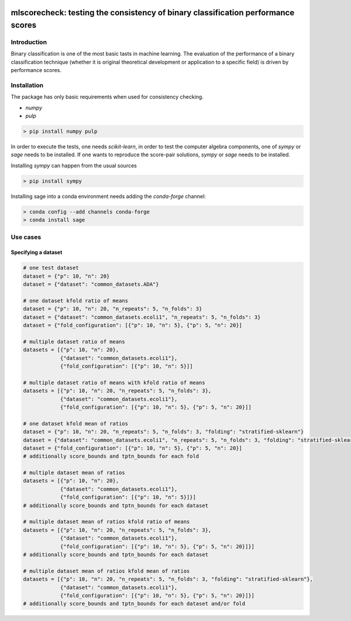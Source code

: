 .. -*- mode: rst -*-

|GitHub|_ |Codecov|_ |pylint|_ |ReadTheDocs|_ |PythonVersion|_ |PyPi|_ |License|_ |Gitter|_


.. |GitHub| image:: https://github.com/gykovacs/mlscorecheck/workflows/Python%20package/badge.svg?branch=main
.. _GitHub: https://github.com/gykovacs/mlscorecheck/workflows/Python%20package/badge.svg?branch=main

.. |Codecov| image:: https://codecov.io/gh/gykovacs/mlscorecheck/branch/master/graph/badge.svg?token=GQNNasvi4z
.. _Codecov: https://codecov.io/gh/gykovacs/mlscorecheck

.. |pylint| image:: https://img.shields.io/badge/pylint-10.0-brightgreen
.. _pylint: https://img.shields.io/badge/pylint-10.0-brightgreen

.. |ReadTheDocs| image:: https://readthedocs.org/projects/mlscorecheck/badge/?version=latest
.. _ReadTheDocs: https://mlscorecheck.readthedocs.io/en/latest/?badge=latest

.. |PythonVersion| image:: https://img.shields.io/badge/python-3.8%20%7C%203.9%20%7C%203.10%20%7C%203.11-brightgreen
.. _PythonVersion: https://img.shields.io/badge/python-3.8%20%7C%203.9%20%7C%203.10%20%7C%203.11-brightgreen

.. |PyPi| image:: https://badge.fury.io/py/mlscorecheck.svg
.. _PyPi: https://badge.fury.io/py/mlscorecheck

.. |License| image:: https://img.shields.io/badge/license-MIT-brightgreen
.. _License: https://img.shields.io/badge/license-MIT-brightgreen

.. |Gitter| image:: https://badges.gitter.im/mlscorecheck.svg
.. _Gitter: https://gitter.im/mlscorecheck?utm_source=badge&utm_medium=badge&utm_campaign=pr-badge&utm_content=badge

::

mlscorecheck: testing the consistency of binary classification performance scores
*********************************************************************************

Introduction
============

Binary classification is one of the most basic tasts in machine learning. The evaluation of the performance of a binary classification technique (whether it is original theoretical development or application to a specific field) is driven by performance scores.

Installation
============

The package has only basic requirements when used for consistency checking.

* `numpy`
* `pulp`

.. code-block:: bash

    > pip install numpy pulp

In order to execute the tests, one needs `scikit-learn`, in order to test the computer algebra components, one of `sympy` or `sage` needs to be installed. If one wants to reproduce the score-pair solutions, `sympy` or `sage` needs to be installed.

Installing `sympy` can happen from the usual sources

.. code-block:: bash

    > pip install sympy

Installing sage into a conda environment needs adding the `conda-forge` channel:

.. code-block:: bash

    > conda config --add channels conda-forge
    > conda install sage

Use cases
=========

Specifying a dataset
--------------------

.. code-block:: python

    # one test dataset
    dataset = {"p": 10, "n": 20}
    dataset = {"dataset": "common_datasets.ADA"}

    # one dataset kfold ratio of means
    dataset = {"p": 10, "n": 20, "n_repeats": 5, "n_folds": 3}
    dataset = {"dataset": "common_datasets.ecoli1", "n_repeats": 5, "n_folds": 3}
    dataset = {"fold_configuration": [{"p": 10, "n": 5}, {"p": 5, "n": 20}]

    # multiple dataset ratio of means
    datasets = [{"p": 10, "n": 20},
                {"dataset": "common_datasets.ecoli1"},
                {"fold_configuration": [{"p": 10, "n": 5}]]

    # multiple dataset ratio of means with kfold ratio of means
    datasets = [{"p": 10, "n": 20, "n_repeats": 5, "n_folds": 3},
                {"dataset": "common_datasets.ecoli1"},
                {"fold_configuration": [{"p": 10, "n": 5}, {"p": 5, "n": 20}]]

    # one dataset kfold mean of ratios
    dataset = {"p": 10, "n": 20, "n_repeats": 5, "n_folds": 3, "folding": "stratified-sklearn"}
    dataset = {"dataset": "common_datasets.ecoli1", "n_repeats": 5, "n_folds": 3, "folding": "stratified-sklearn"}
    dataset = {"fold_configuration": [{"p": 10, "n": 5}, {"p": 5, "n": 20}]
    # additionally score_bounds and tptn_bounds for each fold

    # multiple dataset mean of ratios
    datasets = [{"p": 10, "n": 20},
                {"dataset": "common_datasets.ecoli1"},
                {"fold_configuration": [{"p": 10, "n": 5}]}]
    # additionally score_bounds and tptn_bounds for each dataset

    # multiple dataset mean of ratios kfold ratio of means
    datasets = [{"p": 10, "n": 20, "n_repeats": 5, "n_folds": 3},
                {"dataset": "common_datasets.ecoli1"},
                {"fold_configuration": [{"p": 10, "n": 5}, {"p": 5, "n": 20}]}]
    # additionally score_bounds and tptn_bounds for each dataset

    # multiple dataset mean of ratios kfold mean of ratios
    datasets = [{"p": 10, "n": 20, "n_repeats": 5, "n_folds": 3, "folding": "stratified-sklearn"},
                {"dataset": "common_datasets.ecoli1"},
                {"fold_configuration": [{"p": 10, "n": 5}, {"p": 5, "n": 20}]}]
    # additionally score_bounds and tptn_bounds for each dataset and/or fold
